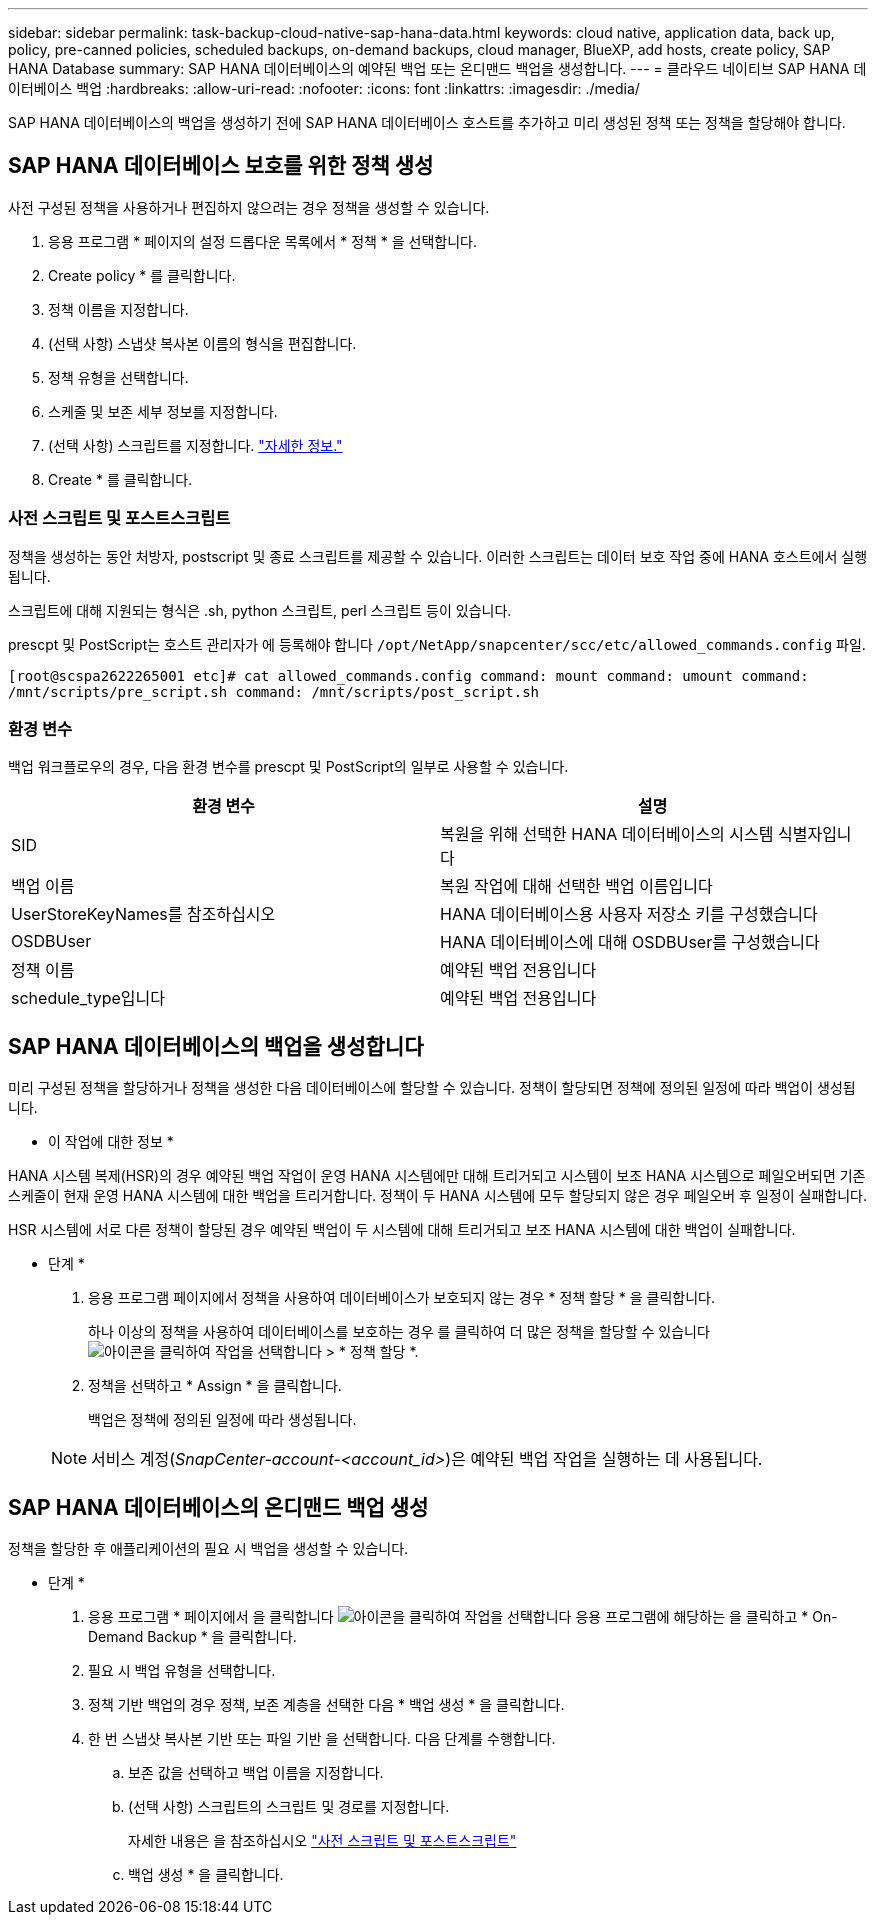 ---
sidebar: sidebar 
permalink: task-backup-cloud-native-sap-hana-data.html 
keywords: cloud native, application data, back up, policy, pre-canned policies, scheduled backups, on-demand backups, cloud manager, BlueXP, add hosts, create policy, SAP HANA Database 
summary: SAP HANA 데이터베이스의 예약된 백업 또는 온디맨드 백업을 생성합니다. 
---
= 클라우드 네이티브 SAP HANA 데이터베이스 백업
:hardbreaks:
:allow-uri-read: 
:nofooter: 
:icons: font
:linkattrs: 
:imagesdir: ./media/


[role="lead"]
SAP HANA 데이터베이스의 백업을 생성하기 전에 SAP HANA 데이터베이스 호스트를 추가하고 미리 생성된 정책 또는 정책을 할당해야 합니다.



== SAP HANA 데이터베이스 보호를 위한 정책 생성

사전 구성된 정책을 사용하거나 편집하지 않으려는 경우 정책을 생성할 수 있습니다.

. 응용 프로그램 * 페이지의 설정 드롭다운 목록에서 * 정책 * 을 선택합니다.
. Create policy * 를 클릭합니다.
. 정책 이름을 지정합니다.
. (선택 사항) 스냅샷 복사본 이름의 형식을 편집합니다.
. 정책 유형을 선택합니다.
. 스케줄 및 보존 세부 정보를 지정합니다.
. (선택 사항) 스크립트를 지정합니다. link:task-backup-cloud-native-sap-hana-data.html#prescripts-and-postscripts["자세한 정보."]
. Create * 를 클릭합니다.




=== 사전 스크립트 및 포스트스크립트

정책을 생성하는 동안 처방자, postscript 및 종료 스크립트를 제공할 수 있습니다. 이러한 스크립트는 데이터 보호 작업 중에 HANA 호스트에서 실행됩니다.

스크립트에 대해 지원되는 형식은 .sh, python 스크립트, perl 스크립트 등이 있습니다.

prescpt 및 PostScript는 호스트 관리자가 에 등록해야 합니다 `/opt/NetApp/snapcenter/scc/etc/allowed_commands.config` 파일.

`[root@scspa2622265001 etc]# cat allowed_commands.config
command: mount
command: umount
command: /mnt/scripts/pre_script.sh
command: /mnt/scripts/post_script.sh`



=== 환경 변수

백업 워크플로우의 경우, 다음 환경 변수를 prescpt 및 PostScript의 일부로 사용할 수 있습니다.

|===
| 환경 변수 | 설명 


 a| 
SID
 a| 
복원을 위해 선택한 HANA 데이터베이스의 시스템 식별자입니다



 a| 
백업 이름
 a| 
복원 작업에 대해 선택한 백업 이름입니다



 a| 
UserStoreKeyNames를 참조하십시오
 a| 
HANA 데이터베이스용 사용자 저장소 키를 구성했습니다



 a| 
OSDBUser
 a| 
HANA 데이터베이스에 대해 OSDBUser를 구성했습니다



 a| 
정책 이름
 a| 
예약된 백업 전용입니다



 a| 
schedule_type입니다
 a| 
예약된 백업 전용입니다

|===


== SAP HANA 데이터베이스의 백업을 생성합니다

미리 구성된 정책을 할당하거나 정책을 생성한 다음 데이터베이스에 할당할 수 있습니다. 정책이 할당되면 정책에 정의된 일정에 따라 백업이 생성됩니다.

* 이 작업에 대한 정보 *

HANA 시스템 복제(HSR)의 경우 예약된 백업 작업이 운영 HANA 시스템에만 대해 트리거되고 시스템이 보조 HANA 시스템으로 페일오버되면 기존 스케줄이 현재 운영 HANA 시스템에 대한 백업을 트리거합니다. 정책이 두 HANA 시스템에 모두 할당되지 않은 경우 페일오버 후 일정이 실패합니다.

HSR 시스템에 서로 다른 정책이 할당된 경우 예약된 백업이 두 시스템에 대해 트리거되고 보조 HANA 시스템에 대한 백업이 실패합니다.

* 단계 *

. 응용 프로그램 페이지에서 정책을 사용하여 데이터베이스가 보호되지 않는 경우 * 정책 할당 * 을 클릭합니다.
+
하나 이상의 정책을 사용하여 데이터베이스를 보호하는 경우 를 클릭하여 더 많은 정책을 할당할 수 있습니다 image:icon-action.png["아이콘을 클릭하여 작업을 선택합니다"] > * 정책 할당 *.

. 정책을 선택하고 * Assign * 을 클릭합니다.
+
백업은 정책에 정의된 일정에 따라 생성됩니다.

+

NOTE: 서비스 계정(_SnapCenter-account-<account_id>_)은 예약된 백업 작업을 실행하는 데 사용됩니다.





== SAP HANA 데이터베이스의 온디맨드 백업 생성

정책을 할당한 후 애플리케이션의 필요 시 백업을 생성할 수 있습니다.

* 단계 *

. 응용 프로그램 * 페이지에서 을 클릭합니다 image:icon-action.png["아이콘을 클릭하여 작업을 선택합니다"] 응용 프로그램에 해당하는 을 클릭하고 * On-Demand Backup * 을 클릭합니다.
. 필요 시 백업 유형을 선택합니다.
. 정책 기반 백업의 경우 정책, 보존 계층을 선택한 다음 * 백업 생성 * 을 클릭합니다.
. 한 번 스냅샷 복사본 기반 또는 파일 기반 을 선택합니다. 다음 단계를 수행합니다.
+
.. 보존 값을 선택하고 백업 이름을 지정합니다.
.. (선택 사항) 스크립트의 스크립트 및 경로를 지정합니다.
+
자세한 내용은 을 참조하십시오 link:task-backup-cloud-native-sap-hana-data.html#prescripts-and-postscripts["사전 스크립트 및 포스트스크립트"]

.. 백업 생성 * 을 클릭합니다.



